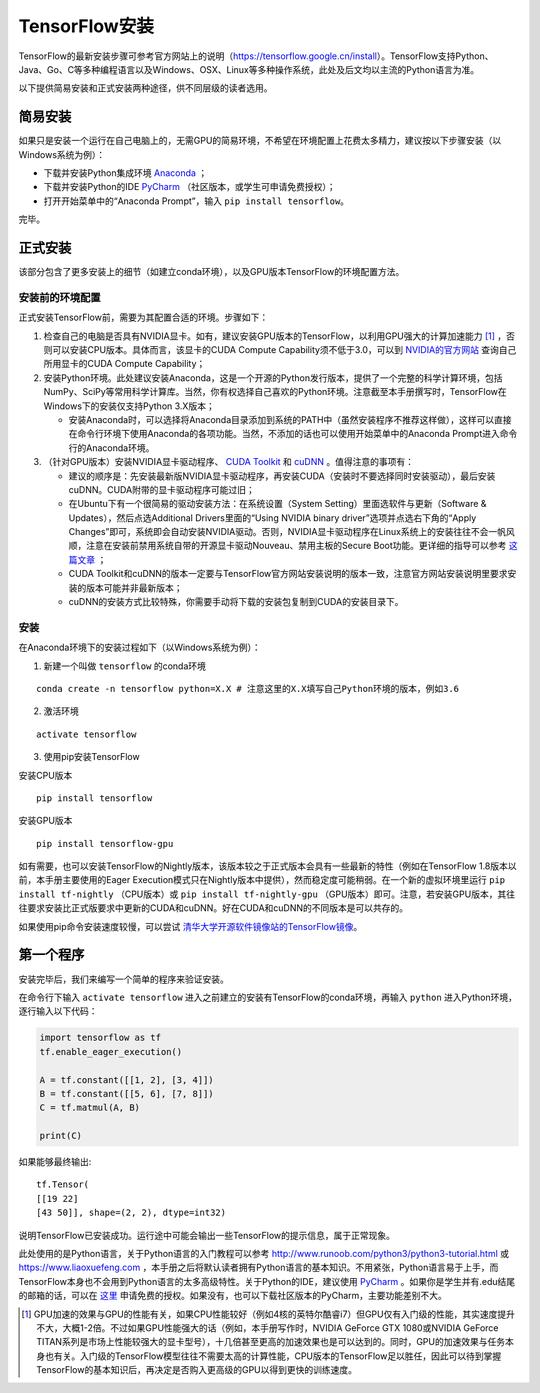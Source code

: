 TensorFlow安装
================

TensorFlow的最新安装步骤可参考官方网站上的说明（https://tensorflow.google.cn/install）。TensorFlow支持Python、Java、Go、C等多种编程语言以及Windows、OSX、Linux等多种操作系统，此处及后文均以主流的Python语言为准。

以下提供简易安装和正式安装两种途径，供不同层级的读者选用。

简易安装
^^^^^^^^^^^^
如果只是安装一个运行在自己电脑上的，无需GPU的简易环境，不希望在环境配置上花费太多精力，建议按以下步骤安装（以Windows系统为例）：

- 下载并安装Python集成环境 `Anaconda <https://www.anaconda.com/download/>`_ ；
- 下载并安装Python的IDE `PyCharm <http://www.jetbrains.com/pycharm/>`_ （社区版本，或学生可申请免费授权）；
- 打开开始菜单中的“Anaconda Prompt”，输入 ``pip install tensorflow``。

完毕。

正式安装
^^^^^^^^^^^^
该部分包含了更多安装上的细节（如建立conda环境），以及GPU版本TensorFlow的环境配置方法。

安装前的环境配置
-------------------------------
正式安装TensorFlow前，需要为其配置合适的环境。步骤如下：

1. 检查自己的电脑是否具有NVIDIA显卡。如有，建议安装GPU版本的TensorFlow，以利用GPU强大的计算加速能力 [#f1]_ ，否则可以安装CPU版本。具体而言，该显卡的CUDA Compute Capability须不低于3.0，可以到 `NVIDIA的官方网站 <https://developer.nvidia.com/cuda-gpus/>`_ 查询自己所用显卡的CUDA Compute Capability；
2. 安装Python环境。此处建议安装Anaconda，这是一个开源的Python发行版本，提供了一个完整的科学计算环境，包括NumPy、SciPy等常用科学计算库。当然，你有权选择自己喜欢的Python环境。注意截至本手册撰写时，TensorFlow在Windows下的安装仅支持Python 3.X版本；

   * 安装Anaconda时，可以选择将Anaconda目录添加到系统的PATH中（虽然安装程序不推荐这样做），这样可以直接在命令行环境下使用Anaconda的各项功能。当然，不添加的话也可以使用开始菜单中的Anaconda Prompt进入命令行的Anaconda环境。

3. （针对GPU版本）安装NVIDIA显卡驱动程序、 `CUDA Toolkit <https://developer.nvidia.com/cuda-downloads>`_ 和 `cuDNN <https://developer.nvidia.com/cudnn>`_ 。值得注意的事项有：

   * 建议的顺序是：先安装最新版NVIDIA显卡驱动程序，再安装CUDA（安装时不要选择同时安装驱动），最后安装cuDNN。CUDA附带的显卡驱动程序可能过旧；
   * 在Ubuntu下有一个很简易的驱动安装方法：在系统设置（System Setting）里面选软件与更新（Software & Updates），然后点选Additional Drivers里面的“Using NVIDIA binary driver”选项并点选右下角的“Apply Changes”即可，系统即会自动安装NVIDIA驱动。否则，NVIDIA显卡驱动程序在Linux系统上的安装往往不会一帆风顺，注意在安装前禁用系统自带的开源显卡驱动Nouveau、禁用主板的Secure Boot功能。更详细的指导可以参考 `这篇文章 <https://www.linkedin.com/pulse/installing-nvidia-cuda-80-ubuntu-1604-linux-gpu-new-victor/>`_ ；
   * CUDA Toolkit和cuDNN的版本一定要与TensorFlow官方网站安装说明的版本一致，注意官方网站安装说明里要求安装的版本可能并非最新版本；
   * cuDNN的安装方式比较特殊，你需要手动将下载的安装包复制到CUDA的安装目录下。

安装
----------------

在Anaconda环境下的安装过程如下（以Windows系统为例）：

1. 新建一个叫做 ``tensorflow`` 的conda环境

::

    conda create -n tensorflow python=X.X # 注意这里的X.X填写自己Python环境的版本，例如3.6

2. 激活环境

::

    activate tensorflow

3. 使用pip安装TensorFlow

安装CPU版本
::

    pip install tensorflow

安装GPU版本
::

    pip install tensorflow-gpu

如有需要，也可以安装TensorFlow的Nightly版本，该版本较之于正式版本会具有一些最新的特性（例如在TensorFlow 1.8版本以前，本手册主要使用的Eager Execution模式只在Nightly版本中提供），然而稳定度可能稍弱。在一个新的虚拟环境里运行 ``pip install tf-nightly`` （CPU版本）或 ``pip install tf-nightly-gpu`` （GPU版本）即可。注意，若安装GPU版本，其往往要求安装比正式版要求中更新的CUDA和cuDNN。好在CUDA和cuDNN的不同版本是可以共存的。

如果使用pip命令安装速度较慢，可以尝试 `清华大学开源软件镜像站的TensorFlow镜像 <https://mirrors.tuna.tsinghua.edu.cn/help/tensorflow/>`_。

第一个程序
^^^^^^^^^^^^^^^

安装完毕后，我们来编写一个简单的程序来验证安装。

在命令行下输入 ``activate tensorflow`` 进入之前建立的安装有TensorFlow的conda环境，再输入 ``python`` 进入Python环境，逐行输入以下代码：

.. code-block:: python

    import tensorflow as tf
    tf.enable_eager_execution()

    A = tf.constant([[1, 2], [3, 4]])
    B = tf.constant([[5, 6], [7, 8]])
    C = tf.matmul(A, B)

    print(C)

如果能够最终输出::

    tf.Tensor(
    [[19 22]
    [43 50]], shape=(2, 2), dtype=int32)

说明TensorFlow已安装成功。运行途中可能会输出一些TensorFlow的提示信息，属于正常现象。

此处使用的是Python语言，关于Python语言的入门教程可以参考 http://www.runoob.com/python3/python3-tutorial.html 或 https://www.liaoxuefeng.com ，本手册之后将默认读者拥有Python语言的基本知识。不用紧张，Python语言易于上手，而TensorFlow本身也不会用到Python语言的太多高级特性。关于Python的IDE，建议使用 `PyCharm <http://www.jetbrains.com/pycharm/>`_ 。如果你是学生并有.edu结尾的邮箱的话，可以在 `这里 <http://www.jetbrains.com/student/>`_ 申请免费的授权。如果没有，也可以下载社区版本的PyCharm，主要功能差别不大。

.. [#f1] GPU加速的效果与GPU的性能有关，如果CPU性能较好（例如4核的英特尔酷睿i7）但GPU仅有入门级的性能，其实速度提升不大，大概1-2倍。不过如果GPU性能强大的话（例如，本手册写作时，NVIDIA GeForce GTX 1080或NVIDIA GeForce TITAN系列是市场上性能较强大的显卡型号），十几倍甚至更高的加速效果也是可以达到的。同时，GPU的加速效果与任务本身也有关。入门级的TensorFlow模型往往不需要太高的计算性能，CPU版本的TensorFlow足以胜任，因此可以待到掌握TensorFlow的基本知识后，再决定是否购入更高级的GPU以得到更快的训练速度。
